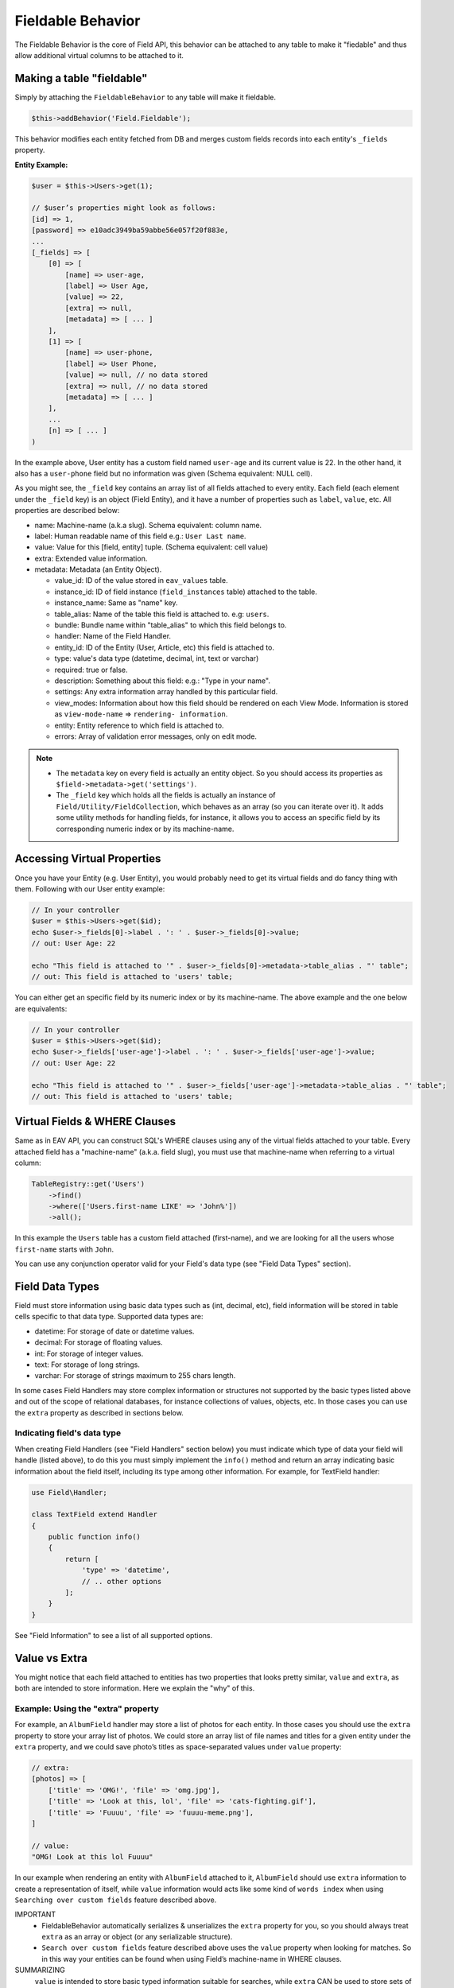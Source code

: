 Fieldable Behavior
##################

.. php:namespace:: Field\Model\Behavior

.. php:class:: FieldableBehavior

The Fieldable Behavior is the core of Field API, this behavior can be attached to
any table to make it "fiedable" and thus allow additional virtual columns to be
attached to it.

Making a table "fieldable"
==========================

Simply by attaching the ``FieldableBehavior`` to any table will make it fieldable.

.. code:: php

    $this->addBehavior('Field.Fieldable');

This behavior modifies each entity fetched from DB and merges custom fields records
into each entity's ``_fields`` property.

**Entity Example:**

.. code:: php

    $user = $this->Users->get(1);

    // $user’s properties might look as follows:
    [id] => 1,
    [password] => e10adc3949ba59abbe56e057f20f883e,
    ...
    [_fields] => [
        [0] => [
            [name] => user-age,
            [label] => User Age,
            [value] => 22,
            [extra] => null,
            [metadata] => [ ... ]
        ],
        [1] => [
            [name] => user-phone,
            [label] => User Phone,
            [value] => null, // no data stored
            [extra] => null, // no data stored
            [metadata] => [ ... ]
        ],
        ...
        [n] => [ ... ]
    )

In the example above, User entity has a custom field named ``user-age`` and its
current value is 22. In the other hand, it also has a ``user-phone`` field but no
information was given (Schema equivalent: NULL cell).

As you might see, the ``_field`` key contains an array list of all fields attached
to every entity. Each field (each element under the ``_field`` key) is an object
(Field Entity), and it have a number of properties such as ``label``, ``value``,
etc. All properties are described below:

-  name: Machine-name (a.k.a slug). Schema equivalent: column name.
-  label: Human readable name of this field e.g.: ``User Last name``.
-  value: Value for this [field, entity] tuple. (Schema equivalent: cell value)
-  extra: Extended value information.
-  metadata: Metadata (an Entity Object).

   -  value_id: ID of the value stored in ``eav_values`` table.
   -  instance_id: ID of field instance (``field_instances`` table) attached to the
      table.
   -  instance_name: Same as "name" key.
   -  table_alias: Name of the table this field is attached to. e.g: ``users``.
   -  bundle: Bundle name within "table_alias" to which this field belongs to.
   -  handler: Name of the Field Handler.
   -  entity_id: ID of the Entity (User, Article, etc) this field is attached to.
   -  type: value's data type (datetime, decimal, int, text or varchar)
   -  required: true or false.
   -  description: Something about this field: e.g.: "Type in your name".
   -  settings: Any extra information array handled by this particular field.
   -  view_modes: Information about how this field should be rendered on each View
      Mode. Information is stored as ``view-mode-name`` => ``rendering-
      information``.
   -  entity: Entity reference to which field is attached to.
   -  errors: Array of validation error messages, only on edit mode.

.. note::

    -  The ``metadata`` key on every field is actually an entity object. So you
       should access its properties as ``$field->metadata->get('settings')``.

    -  The ``_field`` key which holds all the fields is actually an instance of
       ``Field/Utility/FieldCollection``, which behaves as an array (so you can
       iterate over it). It adds some utility methods for handling fields, for
       instance, it allows you to access an specific field by its corresponding
       numeric index or by its machine-name.

Accessing Virtual Properties
============================

Once you have your Entity (e.g. User Entity), you would probably need to get its
virtual fields and do fancy thing with them. Following with our User entity example:

.. code:: php

    // In your controller
    $user = $this->Users->get($id);
    echo $user->_fields[0]->label . ': ' . $user->_fields[0]->value;
    // out: User Age: 22

    echo "This field is attached to '" . $user->_fields[0]->metadata->table_alias . "' table";
    // out: This field is attached to 'users' table;

You can either get an specific field by its numeric index or by its machine-name.
The above example and the one below are equivalents:

.. code:: php

    // In your controller
    $user = $this->Users->get($id);
    echo $user->_fields['user-age']->label . ': ' . $user->_fields['user-age']->value;
    // out: User Age: 22

    echo "This field is attached to '" . $user->_fields['user-age']->metadata->table_alias . "' table";
    // out: This field is attached to 'users' table;


Virtual Fields & WHERE Clauses
==============================

Same as in EAV API, you can construct SQL's WHERE clauses using any of the virtual
fields attached to your table. Every attached field has a "machine-name" (a.k.a.
field slug), you must use that machine-name when referring to a virtual column:

.. code:: php

    TableRegistry::get('Users')
        ->find()
        ->where(['Users.first-name LIKE' => 'John%'])
        ->all();

In this example the ``Users`` table has a custom field attached (first-name), and we
are looking for all the users whose ``first-name`` starts with ``John``.

You can use any conjunction operator valid for your Field's data type (see "Field
Data Types" section).

Field Data Types
================

Field must store information using basic data types such as (int, decimal, etc),
field information will be stored in table cells specific to that data type.
Supported data types are:

- datetime: For storage of date or datetime values.
- decimal: For storage of floating values.
- int: For storage of integer values.
- text: For storage of long strings.
- varchar: For storage of strings maximum to 255 chars length.

In some cases Field Handlers may store complex information or structures not
supported by the basic types listed above and out of the scope of relational
databases, for instance collections of values, objects, etc. In those cases you can
use the ``extra`` property as described in sections below.

Indicating field's data type
----------------------------

When creating Field Handlers (see "Field Handlers" section below) you must indicate
which type of data your field will handle (listed above), to do this you must simply
implement the ``info()`` method and return an array indicating basic information
about the field itself, including its type among other information. For example, for
TextField handler:

.. code:: php

    use Field\Handler;

    class TextField extend Handler
    {
        public function info()
        {
            return [
                'type' => 'datetime',
                // .. other options
            ];
        }
    }

See "Field Information" to see a list of all supported options.

Value vs Extra
==============

You might notice that each field attached to entities has two properties that looks
pretty similar, ``value`` and ``extra``, as both are intended to store information.
Here we explain the "why" of this.

Example: Using the "extra" property
-----------------------------------

For example, an ``AlbumField`` handler may store a list of photos for each entity.
In those cases you should use the ``extra`` property to store your array list of
photos. We could store an array list of file names and titles for a given entity
under the ``extra`` property, and we could save photo’s titles as space-separated
values under ``value`` property:

.. code:: php

    // extra:
    [photos] => [
        ['title' => 'OMG!', 'file' => 'omg.jpg'],
        ['title' => 'Look at this, lol', 'file' => 'cats-fighting.gif'],
        ['title' => 'Fuuuu', 'file' => 'fuuuu-meme.png'],
    ]

    // value:
    "OMG! Look at this lol Fuuuu"

In our example when rendering an entity with ``AlbumField`` attached to it,
``AlbumField`` should use ``extra`` information to create a representation of
itself, while ``value`` information would acts like some kind of ``words index``
when using ``Searching over custom fields`` feature described above.

IMPORTANT
  -  FieldableBehavior automatically serializes & unserializes the ``extra``
     property for you, so you should always treat ``extra`` as an array or object
     (or any serializable structure).

  -  ``Search over custom fields`` feature described above uses the ``value``
     property when looking for matches. So in this way your entities can be found
     when using Field’s machine-name in WHERE clauses.

SUMMARIZING
    ``value`` is intended to store basic typed information suitable for searches,
    while ``extra`` CAN be used to store sets of complex information.

Enable/Disable Field Attachment
===============================

If for some reason you don't need custom fields to be fetched under the ``_field``
of your entities you should use the unbindFieldable(). Or bindFieldable() to enable
it again.

.. code:: php

    // there wont be a "_field" key on your User entity
    $this->User->unbindFieldable();
    $this->Users->get($id);